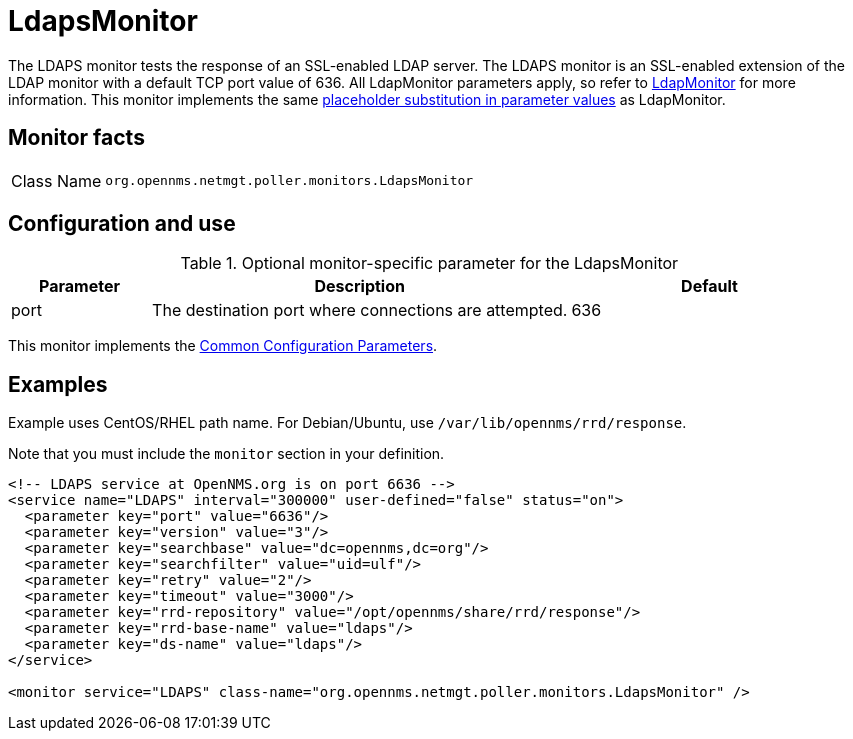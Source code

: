 
= LdapsMonitor
:description: Learn about the LdapsMonitor in OpenNMS Horizon/Meridian that tests the response of an SSL-enabled LDAP server.

The LDAPS monitor tests the response of an SSL-enabled LDAP server.
The LDAPS monitor is an SSL-enabled extension of the LDAP monitor with a default TCP port value of 636.
All LdapMonitor parameters apply, so refer to <<service-assurance/monitors/LdapMonitor.adoc#poller-ldap-monitor, LdapMonitor>> for more information.
This monitor implements the same <<reference:service-assurance/introduction.adoc#ref-service-assurance-monitors-placeholder-substitution-parameters, placeholder substitution in parameter values>> as LdapMonitor.

== Monitor facts

[cols="1,7"]
|===
| Class Name
| `org.opennms.netmgt.poller.monitors.LdapsMonitor`
|===

== Configuration and use

.Optional monitor-specific parameter for the LdapsMonitor
[options="header"]
[cols="1,3,2"]
|===
| Parameter
| Description
| Default

| port
| The destination port where connections are attempted.
| 636
|===

This monitor implements the <<reference:service-assurance/introduction.adoc#ref-service-assurance-monitors-common-parameters, Common Configuration Parameters>>.

== Examples

Example uses CentOS/RHEL path name.
For Debian/Ubuntu, use `/var/lib/opennms/rrd/response`.

Note that you must include the `monitor` section in your definition.

[source, xml]
----
<!-- LDAPS service at OpenNMS.org is on port 6636 -->
<service name="LDAPS" interval="300000" user-defined="false" status="on">
  <parameter key="port" value="6636"/>
  <parameter key="version" value="3"/>
  <parameter key="searchbase" value="dc=opennms,dc=org"/>
  <parameter key="searchfilter" value="uid=ulf"/>
  <parameter key="retry" value="2"/>
  <parameter key="timeout" value="3000"/>
  <parameter key="rrd-repository" value="/opt/opennms/share/rrd/response"/>
  <parameter key="rrd-base-name" value="ldaps"/>
  <parameter key="ds-name" value="ldaps"/>
</service>

<monitor service="LDAPS" class-name="org.opennms.netmgt.poller.monitors.LdapsMonitor" />
----

